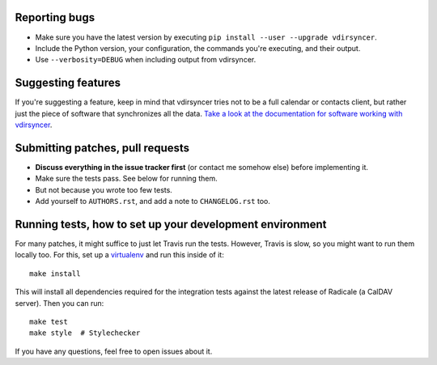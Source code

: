 Reporting bugs
==============

* Make sure you have the latest version by executing ``pip install --user
  --upgrade vdirsyncer``.

* Include the Python version, your configuration, the commands you're
  executing, and their output.

* Use ``--verbosity=DEBUG`` when including output from vdirsyncer.

Suggesting features
===================

If you're suggesting a feature, keep in mind that vdirsyncer tries not to be a
full calendar or contacts client, but rather just the piece of software that
synchronizes all the data. `Take a look at the documentation for software
working with vdirsyncer
<http://vdirsyncer.readthedocs.org/en/latest/supported.html>`_.

Submitting patches, pull requests
=================================

* **Discuss everything in the issue tracker first** (or contact me somehow
  else) before implementing it.

* Make sure the tests pass. See below for running them.

* But not because you wrote too few tests.

* Add yourself to ``AUTHORS.rst``, and add a note to ``CHANGELOG.rst`` too.

Running tests, how to set up your development environment
=========================================================

For many patches, it might suffice to just let Travis run the tests. However,
Travis is slow, so you might want to run them locally too. For this, set up a
virtualenv_ and run this inside of it::

    make install

This will install all dependencies required for the integration tests against
the latest release of Radicale (a CalDAV server). Then you can run::

    make test
    make style  # Stylechecker

If you have any questions, feel free to open issues about it.

.. _virtualenv: http://virtualenv.readthedocs.org/

